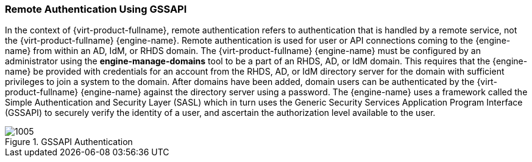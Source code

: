 :_content-type: CONCEPT
[id="Remote_Authentication_Using_GSSAPI"]
=== Remote Authentication Using GSSAPI

In the context of {virt-product-fullname}, remote authentication refers to authentication that is handled by a remote service, not the {virt-product-fullname} {engine-name}. Remote authentication is used for user or API connections coming to the {engine-name} from within an AD, IdM, or RHDS domain. The {virt-product-fullname} {engine-name} must be configured by an administrator using the *engine-manage-domains* tool to be a part of an RHDS, AD, or IdM domain. This requires that the {engine-name} be provided with credentials for an account from the RHDS, AD, or IdM directory server for the domain with sufficient privileges to join a system to the domain. After domains have been added, domain users can be authenticated by the {virt-product-fullname} {engine-name} against the directory server using a password. The {engine-name} uses a framework called the Simple Authentication and Security Layer (SASL) which in turn uses the Generic Security Services Application Program Interface (GSSAPI) to securely verify the identity of a user, and ascertain the authorization level available to the user.


[id="figu-Technical_Reference_Guide-Remote_Authentication_Using_GSSAPI-GSSAPI_Authentication"]
.GSSAPI Authentication
image::1005.png[]
